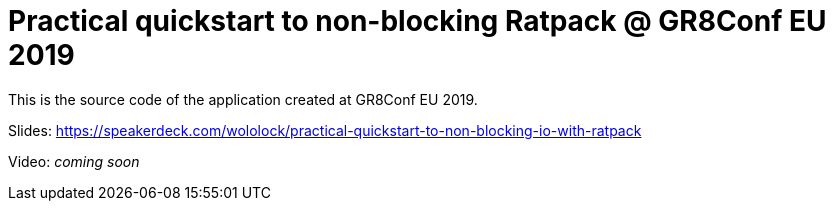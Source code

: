 = Practical quickstart to non-blocking Ratpack @ GR8Conf EU 2019

This is the source code of the application created at GR8Conf EU 2019.

Slides: https://speakerdeck.com/wololock/practical-quickstart-to-non-blocking-io-with-ratpack

Video: _coming soon_
